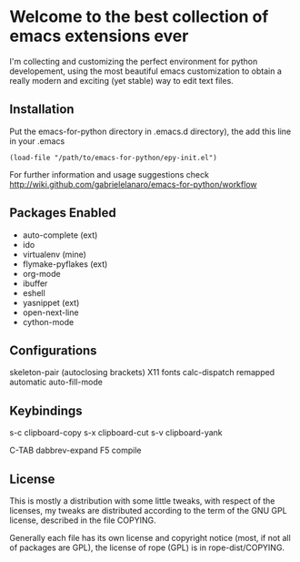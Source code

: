 * Welcome to the best collection of emacs extensions ever

I'm collecting and customizing the perfect environment for python
developement, using the most beautiful emacs customization to obtain a
really modern and exciting (yet stable) way to edit text files.

** Installation

Put the emacs-for-python directory in .emacs.d directory), the add this line in your .emacs

: (load-file "/path/to/emacs-for-python/epy-init.el")

For further information and usage suggestions check http://wiki.github.com/gabrielelanaro/emacs-for-python/workflow

** Packages Enabled

- auto-complete (ext)
- ido
- virtualenv (mine)
- flymake-pyflakes (ext)
- org-mode
- ibuffer
- eshell
- yasnippet (ext)
- open-next-line
- cython-mode

** Configurations

skeleton-pair (autoclosing brackets)
X11 fonts
calc-dispatch remapped
automatic auto-fill-mode

** Keybindings

s-c clipboard-copy
s-x clipboard-cut
s-v clipboard-yank

C-TAB dabbrev-expand
F5 compile
** License

This is mostly a distribution with some little tweaks, with respect of
the licenses, my tweaks are distributed according to the term of the
GNU GPL license, described in the file COPYING.

Generally each file has its own license and copyright notice (most, if
not all of packages are GPL), the license of rope (GPL) is in
rope-dist/COPYING.
